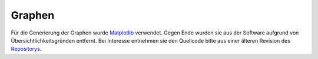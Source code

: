 *******
Graphen
*******

Für die Generierung der Graphen wurde
`Matplotlib <http://matplotlib.sourceforge.net/>`_ verwendet. Gegen Ende wurden
sie aus der Software aufgrund von Übersichtlichkeitsgründen entfernt. Bei
Interesse entnehmen sie den Quellcode bitte aus einer älteren Revision
des `Repositorys <https://github.com/swege/Carrera/>`_.

.. .. autoclass:: graphs.Graph
   :members:
   :undoc-members:

.. .. autoclass:: graphs.Match
   :members:
   :undoc-members:

.. .. autoclass:: graphs.TimeAttack
   :members:
   :undoc-members:
